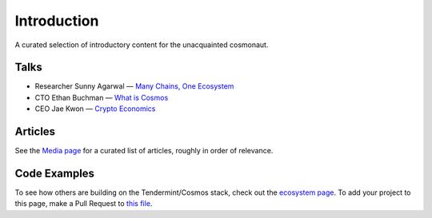 Introduction
============

A curated selection of introductory content for the unacquainted cosmonaut.

Talks
-----

- Researcher Sunny Agarwal — `Many Chains, One Ecosystem <https://www.youtube.com/watch?v=LApEkXJR_0M>`__
- CTO Ethan Buchman — `What is Cosmos <https://www.youtube.com/watch?v=QExyiPjC3b8>`__
- CEO Jae Kwon — `Crypto Economics <https://www.youtube.com/watch?v=8Eex-wQ5yYU>`__

Articles
--------

See the `Media page <./media.html>`__ for a curated list of articles, roughly in order of relevance.

Code Examples
-------------

To see how others are building on the Tendermint/Cosmos stack, check out the `ecosystem page <https://tendermint.com/ecosystem>`__. To add your project to this page, make a Pull Request to `this file <https://github.com/tendermint/aib-data/blob/develop/json/ecosystem.json>`__.
